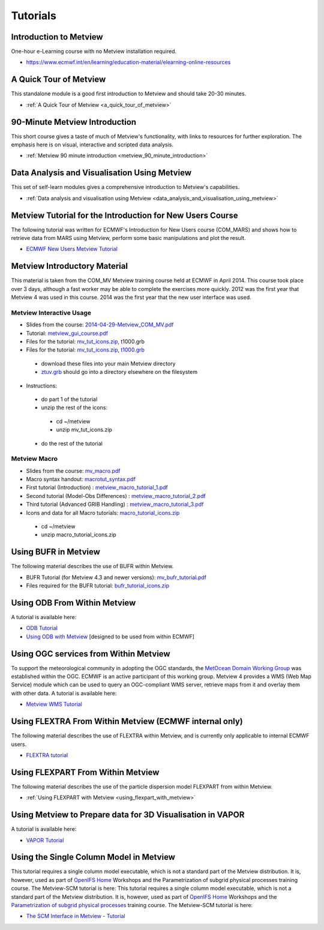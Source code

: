 .. _tutorials

Tutorials
#########


Introduction to Metview
***********************
One-hour e-Learning course with no Metview installation required.

* `https://www.ecmwf.int/en/learning/education-material/elearning-online-resources <https://www.ecmwf.int/en/learning/education-material/elearning-online-resources>`_

A Quick Tour of Metview
***********************
This standalone module is a good first introduction to Metview and should take 20-30 minutes.

* :ref:`A Quick Tour of Metview <a_quick_tour_of_metview>`

90-Minute Metview Introduction
******************************
This short course gives a taste of much of Metview's functionality, with links to resources for further exploration. The emphasis here is on visual, interactive and scripted data analysis.

* :ref:`Metview 90 minute introduction <metview_90_minute_introduction>`

Data Analysis and Visualisation Using Metview
*********************************************
This set of self-learn modules gives a comprehensive introduction to Metview's capabilities.

* :ref:`Data analysis and visualisation using Metview <data_analysis_and_visualisation_using_metview>`

Metview Tutorial for the Introduction for New Users Course
**********************************************************
The following tutorial was written for ECMWF's Introduction for New Users course (COM_MARS) and shows how to retrieve data from MARS using Metview, perform some basic manipulations and plot the result.

* `ECMWF New Users Metview Tutorial <https://confluence.ecmwf.int/display/METV/ECMWF+New+Users+Metview+Tutorial>`_

Metview Introductory Material
*****************************
This material is taken from the COM_MV Metview training course held at ECMWF in April 2014. This course took place over 3 days, although a fast worker may be able to complete the exercises more quickly. 2012 was the first year that Metview 4 was used in this course. 2014 was the first year that the new user interface was used.

Metview Interactive Usage
=========================


* Slides from the course: `2014-04-29-Metview_COM_MV.pdf <https://confluence.ecmwf.int/download/attachments/14158627/2014-04-29-Metview_COM_MV.pdf?api=v2&modificationDate=1399015620602&version=1>`_

* Tutorial: `metview_gui_course.pdf <https://confluence.ecmwf.int/download/attachments/14158627/metview_gui_course.pdf?api=v2&modificationDate=1399015620617&version=3>`_

* Files for the tutorial: `mv_tut_icons.zip <https://confluence.ecmwf.int/download/attachments/14158627/mv_tut_icons.zip?api=v2&modificationDate=1399015902599&version=3>`_, t1000.grb

* Files for the tutorial: `mv_tut_icons.zip <https://confluence.ecmwf.int/download/attachments/14158627/mv_tut_icons.zip?api=v2&modificationDate=1399015902599&version=3>`_, `t1000.grb <https://confluence.ecmwf.int/download/attachments/14158627/t1000.grb?api=v2&modificationDate=1343376120473&version=1>`_

 * download these files into your main Metview directory

 * `ztuv.grb <https://confluence.ecmwf.int/download/attachments/14158627/ztuv.grb?api=v2&modificationDate=1343376178894&version=1>`_ should go into a directory elsewhere on the filesystem
 
* Instructions:

 * do part 1 of the tutorial
 * unzip the rest of the icons:

  * cd ~/metview
  * unzip mv_tut_icons.zip
  
 * do the rest of the tutorial

Metview Macro
=============


* Slides from the course: `mv_macro.pdf <https://confluence.ecmwf.int/download/attachments/14158627/mv_macro.pdf?api=v2&modificationDate=1399015845407&version=3>`_

* Macro syntax handout: `macrotut_syntax.pdf <https://confluence.ecmwf.int/download/attachments/14158627/macrotut_syntax.pdf?api=v2&modificationDate=1399015845422&version=3>`_

* First tutorial (Introduction) : `metview_macro_tutorial_1.pdf <https://confluence.ecmwf.int/download/attachments/14158627/metview_macro_tutorial_1.pdf?api=v2&modificationDate=1399015845423&version=3>`_

* Second tutorial (Model-Obs Differences) : `metview_macro_tutorial_2.pdf <https://confluence.ecmwf.int/download/attachments/14158627/metview_macro_tutorial_2.pdf?api=v2&modificationDate=1399015845426&version=3>`_

* Third tutorial (Advanced GRIB Handling) : `metview_macro_tutorial_3.pdf <https://confluence.ecmwf.int/download/attachments/14158627/metview_macro_tutorial_3.pdf?api=v2&modificationDate=1399015845419&version=3>`_

* Icons and data for all Macro tutorials: `macro_tutorial_icons.zip <https://confluence.ecmwf.int/download/attachments/14158627/macro_tutorial_icons.zip?api=v2&modificationDate=1399015902595&version=1>`_

 * cd ~/metview
 * unzip macro_tutorial_icons.zip

Using BUFR in Metview
*********************
The following material describes the use of BUFR within Metview.

* BUFR Tutorial (for Metview 4.3 and newer versions): `mv_bufr_tutorial.pdf <https://confluence.ecmwf.int/download/attachments/14158627/mv_bufr_tutorial.pdf?api=v2&modificationDate=1425548807906&version=2>`_

* Files required for the BUFR tutorial: `bufr_tutorial_icons.zip <https://confluence.ecmwf.int/download/attachments/14158627/bufr_tutorial_icons.zip?api=v2&modificationDate=1345016966540&version=1>`_

Using ODB From Within Metview
*****************************
A tutorial is available here:

* `ODB Tutorial <https://confluence.ecmwf.int/display/METV/ODB+Tutorial>`_

* `Using ODB with Metview <https://confluence.ecmwf.int/display/METV/Using+ODB+with+Metview>`_  [designed to be used from within ECMWF]

Using OGC services from Within Metview
**************************************
To support the meteorological community in adopting the OGC standards, the `MetOcean Domain Working Group <http://external.opengis.org/twiki_public/MetOceanDWG>`_ was established within the OGC. ECMWF is an active participant of this working group. Metview 4 provides a WMS (Web Map Service) module which can be used to query an OGC-compliant WMS server, retrieve maps from it and overlay them with other data. A tutorial is available here:

* `Metview WMS Tutorial <https://confluence.ecmwf.int/display/METV/Metview+WMS+Tutorial>`_

Using FLEXTRA From Within Metview (ECMWF internal only)
*******************************************************
The following material describes the use of FLEXTRA within Metview, and is currently only applicable to internal ECMWF users.

* `FLEXTRA tutorial <https://confluence.ecmwf.int/display/METV/FLEXTRA+tutorial>`_

Using FLEXPART From Within Metview
**********************************
The following material describes the use of the particle dispersion model FLEXPART from within Metview.

* :ref:`Using FLEXPART with Metview <using_flexpart_with_metview>`

Using Metview to Prepare data for 3D Visualisation in VAPOR
***********************************************************
A tutorial is available here:

* `VAPOR Tutorial <https://confluence.ecmwf.int/display/METV/VAPOR+Tutorial>`_

Using the Single Column Model in Metview
****************************************
This tutorial requires a single column model executable, which is not a standard part of the Metview distribution. It is, however, used as part of `OpenIFS Home <https://confluence.ecmwf.int/display/OIFS/OpenIFS+Home>`_ Workshops and the Parametrization of subgrid physical processes training course. The Metview-SCM tutorial is here:
This tutorial requires a single column model executable, which is not a standard part of the Metview distribution. It is, however, used as part of `OpenIFS Home <https://confluence.ecmwf.int/display/OIFS/OpenIFS+Home>`_ Workshops and the `Parametrization of subgrid physical processes <http://www.ecmwf.int/en/learning/training/parametrization-of-subgrid-physical-processes>`_ training course. The Metview-SCM tutorial is here:

* `The SCM Interface in Metview - Tutorial <https://confluence.ecmwf.int/display/METV/The+SCM+Interface+in+Metview+-+Tutorial>`_
